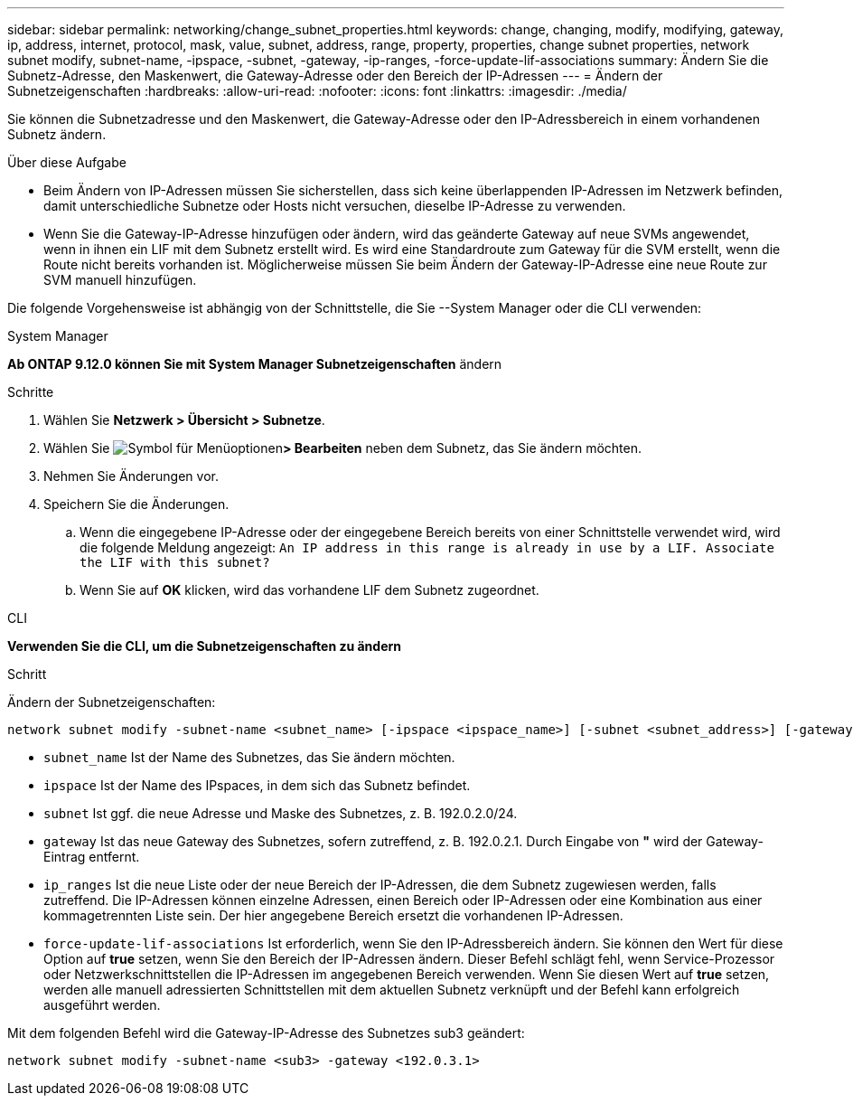---
sidebar: sidebar 
permalink: networking/change_subnet_properties.html 
keywords: change, changing, modify, modifying, gateway, ip, address, internet, protocol, mask, value, subnet, address, range, property, properties, change subnet properties, network subnet modify, subnet-name, -ipspace, -subnet, -gateway, -ip-ranges, -force-update-lif-associations 
summary: Ändern Sie die Subnetz-Adresse, den Maskenwert, die Gateway-Adresse oder den Bereich der IP-Adressen 
---
= Ändern der Subnetzeigenschaften
:hardbreaks:
:allow-uri-read: 
:nofooter: 
:icons: font
:linkattrs: 
:imagesdir: ./media/


[role="lead"]
Sie können die Subnetzadresse und den Maskenwert, die Gateway-Adresse oder den IP-Adressbereich in einem vorhandenen Subnetz ändern.

.Über diese Aufgabe
* Beim Ändern von IP-Adressen müssen Sie sicherstellen, dass sich keine überlappenden IP-Adressen im Netzwerk befinden, damit unterschiedliche Subnetze oder Hosts nicht versuchen, dieselbe IP-Adresse zu verwenden.
* Wenn Sie die Gateway-IP-Adresse hinzufügen oder ändern, wird das geänderte Gateway auf neue SVMs angewendet, wenn in ihnen ein LIF mit dem Subnetz erstellt wird. Es wird eine Standardroute zum Gateway für die SVM erstellt, wenn die Route nicht bereits vorhanden ist. Möglicherweise müssen Sie beim Ändern der Gateway-IP-Adresse eine neue Route zur SVM manuell hinzufügen.


Die folgende Vorgehensweise ist abhängig von der Schnittstelle, die Sie --System Manager oder die CLI verwenden:

[role="tabbed-block"]
====
.System Manager
--
*Ab ONTAP 9.12.0 können Sie mit System Manager Subnetzeigenschaften* ändern

.Schritte
. Wählen Sie *Netzwerk > Übersicht > Subnetze*.
. Wählen Sie image:icon_kabob.gif["Symbol für Menüoptionen"]*> Bearbeiten* neben dem Subnetz, das Sie ändern möchten.
. Nehmen Sie Änderungen vor.
. Speichern Sie die Änderungen.
+
.. Wenn die eingegebene IP-Adresse oder der eingegebene Bereich bereits von einer Schnittstelle verwendet wird, wird die folgende Meldung angezeigt:
`An IP address in this range is already in use by a LIF. Associate the LIF with this subnet?`
.. Wenn Sie auf *OK* klicken, wird das vorhandene LIF dem Subnetz zugeordnet.




--
.CLI
--
*Verwenden Sie die CLI, um die Subnetzeigenschaften zu ändern*

.Schritt
Ändern der Subnetzeigenschaften:

....
network subnet modify -subnet-name <subnet_name> [-ipspace <ipspace_name>] [-subnet <subnet_address>] [-gateway <gateway_address>] [-ip-ranges <ip_address_list>] [-force-update-lif-associations <true>]
....
* `subnet_name` Ist der Name des Subnetzes, das Sie ändern möchten.
* `ipspace` Ist der Name des IPspaces, in dem sich das Subnetz befindet.
* `subnet` Ist ggf. die neue Adresse und Maske des Subnetzes, z. B. 192.0.2.0/24.
* `gateway` Ist das neue Gateway des Subnetzes, sofern zutreffend, z. B. 192.0.2.1. Durch Eingabe von *"* wird der Gateway-Eintrag entfernt.
* `ip_ranges` Ist die neue Liste oder der neue Bereich der IP-Adressen, die dem Subnetz zugewiesen werden, falls zutreffend. Die IP-Adressen können einzelne Adressen, einen Bereich oder IP-Adressen oder eine Kombination aus einer kommagetrennten Liste sein. Der hier angegebene Bereich ersetzt die vorhandenen IP-Adressen.
* `force-update-lif-associations` Ist erforderlich, wenn Sie den IP-Adressbereich ändern. Sie können den Wert für diese Option auf *true* setzen, wenn Sie den Bereich der IP-Adressen ändern. Dieser Befehl schlägt fehl, wenn Service-Prozessor oder Netzwerkschnittstellen die IP-Adressen im angegebenen Bereich verwenden. Wenn Sie diesen Wert auf *true* setzen, werden alle manuell adressierten Schnittstellen mit dem aktuellen Subnetz verknüpft und der Befehl kann erfolgreich ausgeführt werden.


Mit dem folgenden Befehl wird die Gateway-IP-Adresse des Subnetzes sub3 geändert:

....
network subnet modify -subnet-name <sub3> -gateway <192.0.3.1>
....
--
====